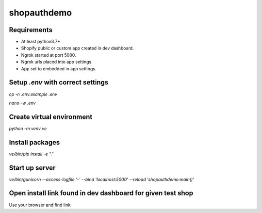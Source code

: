 shopauthdemo
************

Requirements
============

- At least python3.7+
- Shopify public or custom app created in dev dashboard.
- Ngrok started at port 5000.
- Ngrok urls placed into app settings.
- App set to embedded in app settings.

Setup `.env` with correct settings
==================================

`cp -n .env.example .env`

`nano -w .env`

Create virtual environment
==========================

`python -m venv ve`

Install packages
================

`ve/bin/pip install -e "."`


Start up server
===============

`ve/bin/gunicorn --access-logfile '-' --bind 'localhost:5000' --reload 'shopauthdemo:main()'`

Open install link found in dev dashboard for given test shop
============================================================

Use your browser and find link.
